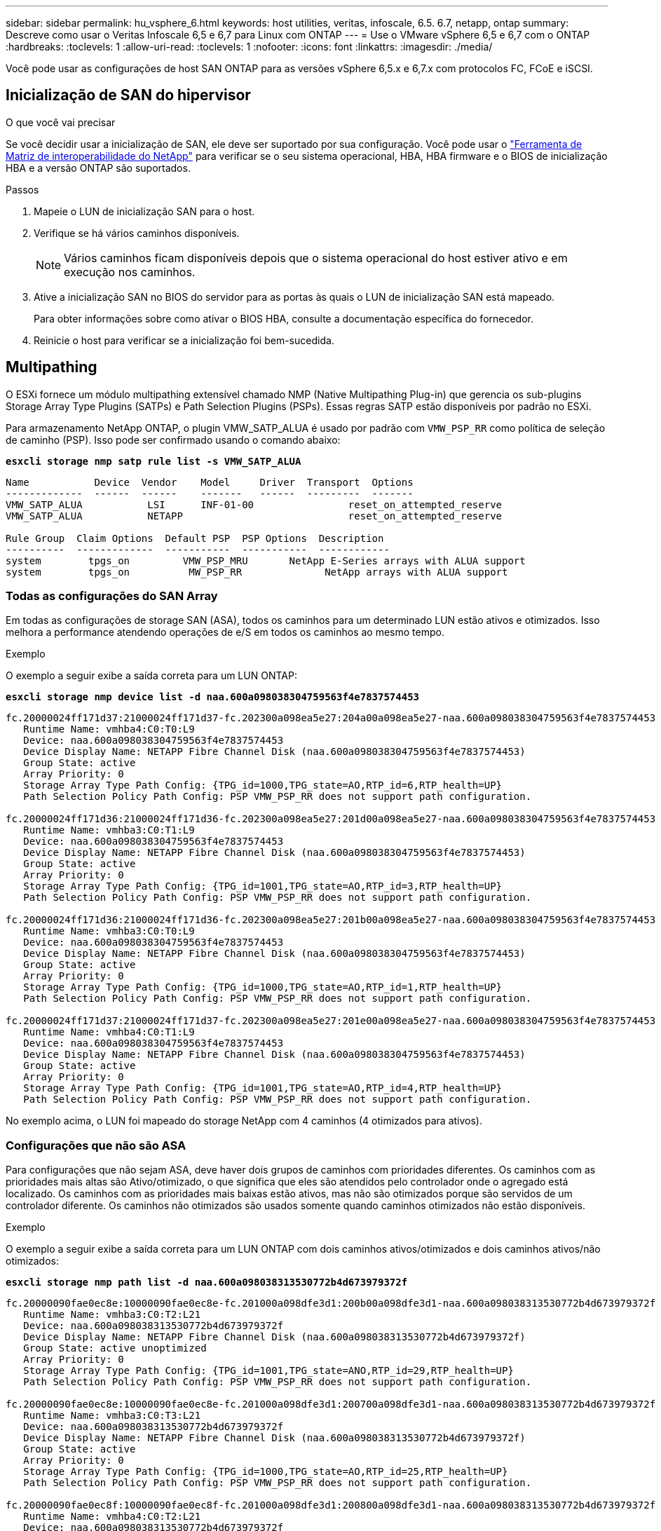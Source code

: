 ---
sidebar: sidebar 
permalink: hu_vsphere_6.html 
keywords: host utilities, veritas, infoscale, 6.5. 6.7, netapp, ontap 
summary: Descreve como usar o Veritas Infoscale 6,5 e 6,7 para Linux com ONTAP 
---
= Use o VMware vSphere 6,5 e 6,7 com o ONTAP
:hardbreaks:
:toclevels: 1
:allow-uri-read: 
:toclevels: 1
:nofooter: 
:icons: font
:linkattrs: 
:imagesdir: ./media/


[role="lead"]
Você pode usar as configurações de host SAN ONTAP para as versões vSphere 6,5.x e 6,7.x com protocolos FC, FCoE e iSCSI.



== Inicialização de SAN do hipervisor

.O que você vai precisar
Se você decidir usar a inicialização de SAN, ele deve ser suportado por sua configuração. Você pode usar o https://mysupport.netapp.com/matrix/imt.jsp?components=65623;64703;&solution=1&isHWU&src=IMT["Ferramenta de Matriz de interoperabilidade do NetApp"^] para verificar se o seu sistema operacional, HBA, HBA firmware e o BIOS de inicialização HBA e a versão ONTAP são suportados.

.Passos
. Mapeie o LUN de inicialização SAN para o host.
. Verifique se há vários caminhos disponíveis.
+

NOTE: Vários caminhos ficam disponíveis depois que o sistema operacional do host estiver ativo e em execução nos caminhos.

. Ative a inicialização SAN no BIOS do servidor para as portas às quais o LUN de inicialização SAN está mapeado.
+
Para obter informações sobre como ativar o BIOS HBA, consulte a documentação específica do fornecedor.

. Reinicie o host para verificar se a inicialização foi bem-sucedida.




== Multipathing

O ESXi fornece um módulo multipathing extensível chamado NMP (Native Multipathing Plug-in) que gerencia os sub-plugins Storage Array Type Plugins (SATPs) e Path Selection Plugins (PSPs). Essas regras SATP estão disponíveis por padrão no ESXi.

Para armazenamento NetApp ONTAP, o plugin VMW_SATP_ALUA é usado por padrão com `VMW_PSP_RR` como política de seleção de caminho (PSP). Isso pode ser confirmado usando o comando abaixo:

*`esxcli storage nmp satp rule list -s VMW_SATP_ALUA`*

[listing]
----
Name           Device  Vendor    Model     Driver  Transport  Options
-------------  ------  ------    -------   ------  ---------  -------
VMW_SATP_ALUA           LSI      INF-01-00                reset_on_attempted_reserve
VMW_SATP_ALUA           NETAPP                            reset_on_attempted_reserve

Rule Group  Claim Options  Default PSP  PSP Options  Description
----------  -------------  -----------  -----------  ------------
system        tpgs_on         VMW_PSP_MRU       NetApp E-Series arrays with ALUA support
system        tpgs_on          MW_PSP_RR 	      NetApp arrays with ALUA support

----


=== Todas as configurações do SAN Array

Em todas as configurações de storage SAN (ASA), todos os caminhos para um determinado LUN estão ativos e otimizados. Isso melhora a performance atendendo operações de e/S em todos os caminhos ao mesmo tempo.

.Exemplo
O exemplo a seguir exibe a saída correta para um LUN ONTAP:

*`esxcli storage nmp device list -d naa.600a098038304759563f4e7837574453`*

[listing]
----
fc.20000024ff171d37:21000024ff171d37-fc.202300a098ea5e27:204a00a098ea5e27-naa.600a098038304759563f4e7837574453
   Runtime Name: vmhba4:C0:T0:L9
   Device: naa.600a098038304759563f4e7837574453
   Device Display Name: NETAPP Fibre Channel Disk (naa.600a098038304759563f4e7837574453)
   Group State: active
   Array Priority: 0
   Storage Array Type Path Config: {TPG_id=1000,TPG_state=AO,RTP_id=6,RTP_health=UP}
   Path Selection Policy Path Config: PSP VMW_PSP_RR does not support path configuration.

fc.20000024ff171d36:21000024ff171d36-fc.202300a098ea5e27:201d00a098ea5e27-naa.600a098038304759563f4e7837574453
   Runtime Name: vmhba3:C0:T1:L9
   Device: naa.600a098038304759563f4e7837574453
   Device Display Name: NETAPP Fibre Channel Disk (naa.600a098038304759563f4e7837574453)
   Group State: active
   Array Priority: 0
   Storage Array Type Path Config: {TPG_id=1001,TPG_state=AO,RTP_id=3,RTP_health=UP}
   Path Selection Policy Path Config: PSP VMW_PSP_RR does not support path configuration.

fc.20000024ff171d36:21000024ff171d36-fc.202300a098ea5e27:201b00a098ea5e27-naa.600a098038304759563f4e7837574453
   Runtime Name: vmhba3:C0:T0:L9
   Device: naa.600a098038304759563f4e7837574453
   Device Display Name: NETAPP Fibre Channel Disk (naa.600a098038304759563f4e7837574453)
   Group State: active
   Array Priority: 0
   Storage Array Type Path Config: {TPG_id=1000,TPG_state=AO,RTP_id=1,RTP_health=UP}
   Path Selection Policy Path Config: PSP VMW_PSP_RR does not support path configuration.

fc.20000024ff171d37:21000024ff171d37-fc.202300a098ea5e27:201e00a098ea5e27-naa.600a098038304759563f4e7837574453
   Runtime Name: vmhba4:C0:T1:L9
   Device: naa.600a098038304759563f4e7837574453
   Device Display Name: NETAPP Fibre Channel Disk (naa.600a098038304759563f4e7837574453)
   Group State: active
   Array Priority: 0
   Storage Array Type Path Config: {TPG_id=1001,TPG_state=AO,RTP_id=4,RTP_health=UP}
   Path Selection Policy Path Config: PSP VMW_PSP_RR does not support path configuration.
----
No exemplo acima, o LUN foi mapeado do storage NetApp com 4 caminhos (4 otimizados para ativos).



=== Configurações que não são ASA

Para configurações que não sejam ASA, deve haver dois grupos de caminhos com prioridades diferentes. Os caminhos com as prioridades mais altas são Ativo/otimizado, o que significa que eles são atendidos pelo controlador onde o agregado está localizado. Os caminhos com as prioridades mais baixas estão ativos, mas não são otimizados porque são servidos de um controlador diferente. Os caminhos não otimizados são usados somente quando caminhos otimizados não estão disponíveis.

.Exemplo
O exemplo a seguir exibe a saída correta para um LUN ONTAP com dois caminhos ativos/otimizados e dois caminhos ativos/não otimizados:

*`esxcli storage nmp path list -d naa.600a098038313530772b4d673979372f`*

[listing]
----
fc.20000090fae0ec8e:10000090fae0ec8e-fc.201000a098dfe3d1:200b00a098dfe3d1-naa.600a098038313530772b4d673979372f
   Runtime Name: vmhba3:C0:T2:L21
   Device: naa.600a098038313530772b4d673979372f
   Device Display Name: NETAPP Fibre Channel Disk (naa.600a098038313530772b4d673979372f)
   Group State: active unoptimized
   Array Priority: 0
   Storage Array Type Path Config: {TPG_id=1001,TPG_state=ANO,RTP_id=29,RTP_health=UP}
   Path Selection Policy Path Config: PSP VMW_PSP_RR does not support path configuration.

fc.20000090fae0ec8e:10000090fae0ec8e-fc.201000a098dfe3d1:200700a098dfe3d1-naa.600a098038313530772b4d673979372f
   Runtime Name: vmhba3:C0:T3:L21
   Device: naa.600a098038313530772b4d673979372f
   Device Display Name: NETAPP Fibre Channel Disk (naa.600a098038313530772b4d673979372f)
   Group State: active
   Array Priority: 0
   Storage Array Type Path Config: {TPG_id=1000,TPG_state=AO,RTP_id=25,RTP_health=UP}
   Path Selection Policy Path Config: PSP VMW_PSP_RR does not support path configuration.

fc.20000090fae0ec8f:10000090fae0ec8f-fc.201000a098dfe3d1:200800a098dfe3d1-naa.600a098038313530772b4d673979372f
   Runtime Name: vmhba4:C0:T2:L21
   Device: naa.600a098038313530772b4d673979372f
   Device Display Name: NETAPP Fibre Channel Disk (naa.600a098038313530772b4d673979372f)
   Group State: active
   Array Priority: 0
   Storage Array Type Path Config: {TPG_id=1000,TPG_state=AO,RTP_id=26,RTP_health=UP}
   Path Selection Policy Path Config: PSP VMW_PSP_RR does not support path configuration.

fc.20000090fae0ec8f:10000090fae0ec8f-fc.201000a098dfe3d1:200c00a098dfe3d1-naa.600a098038313530772b4d673979372f
   Runtime Name: vmhba4:C0:T3:L21
   Device: naa.600a098038313530772b4d673979372f
   Device Display Name: NETAPP Fibre Channel Disk (naa.600a098038313530772b4d673979372f)
   Group State: active unoptimized
   Array Priority: 0
   Storage Array Type Path Config: {TPG_id=1001,TPG_state=ANO,RTP_id=30,RTP_health=UP}
   Path Selection Policy Path Config: PSP VMW_PSP_RR does not support path configuration.
----
No exemplo acima, o LUN foi mapeado do storage NetApp com 4 caminhos (2 otimizados para ativos e 2 não otimizados para ativos).



== Evolução

Os volumes virtuais (vVols) são um tipo de objeto VMware que corresponde a um disco de máquina virtual (VM) e seus snapshots e clones rápidos.

As ferramentas do ONTAP para VMware vSphere incluem o provedor VASA para ONTAP, que fornece o ponto de integração para um VMware vCenter utilizar o storage baseado em vVols. Quando você implementa o OVA das ferramentas do ONTAP, ele é registrado automaticamente no servidor vCenter e habilita o provedor VASA.

Quando você cria um datastore vVols usando a interface de usuário do vCenter, ele orienta você a criar FlexVols como armazenamento de backup para o datastore. VVols dentro de um datastores vVols são acessados por hosts ESXi usando um endpoint de protocolo (PE). Em ambientes SAN, um LUN de 4MB GB é criado em cada FlexVol no datastore para uso como PE. Um SAN PE é uma unidade lógica administrativa (ALU); vVols são unidades lógicas subsidiárias (SLUs).

Os requisitos padrão e as práticas recomendadas para ambientes SAN se aplicam ao usar vVols, incluindo (entre outros) o seguinte:

. Crie pelo menos um SAN LIF em cada nó por SVM que você pretende usar. A prática recomendada é criar pelo menos dois por nó, mas não mais do que o necessário.
. Elimine qualquer ponto único de falha. Use várias interfaces de rede VMkernel em sub-redes de rede diferentes que usam agrupamento NIC quando vários switches virtuais são usados ou use várias NICs físicas conetadas a vários switches físicos para fornecer HA e maior throughput.
. Configure o zoneamento e/ou VLANs conforme necessário para a conetividade do host.
. Certifique-se de que todos os iniciadores necessários estejam conetados aos LIFs de destino no SVM desejado.



NOTE: Você deve implantar as ferramentas do ONTAP para o VMware vSphere para habilitar o provedor VASA. O provedor VASA gerenciará todas as suas configurações do igroup para você, portanto, não há necessidade de criar ou gerenciar iGroups em um ambiente vVols.

O NetApp não recomenda alterar as configurações do vVols do padrão no momento.

Consulte o https://mysupport.netapp.com/matrix/imt.jsp?components=65623;64703;&solution=1&isHWU&src=IMT["Ferramenta de Matriz de interoperabilidade do NetApp"^] para obter versões específicas das ferramentas do ONTAP ou do Fornecedor VASA legado para as suas versões específicas do vSphere e do ONTAP.

Para obter informações detalhadas sobre o provisionamento e o gerenciamento de vVols, consulte as ferramentas do ONTAP para a documentação do VMware vSphere, bem https://docs.netapp.com/us-en/netapp-solutions/virtualization/vsphere_ontap_ontap_for_vsphere.html["TR-4597"^] como e. link:https://www.netapp.com/pdf.html?item=/media/13555-tr4400pdf.pdf["TR-4400."^]



== Definições recomendadas



=== Bloqueio ATS

O bloqueio ATS é *obrigatório* para armazenamento compatível com VAAI e VMFS5 atualizado e é necessário para interoperabilidade adequada e desempenho ideal de e/S de armazenamento compartilhado VMFS com LUNs ONTAP. Consulte a documentação da VMware para obter detalhes sobre como ativar o bloqueio ATS.

[cols="4*"]
|===
| Definições | Padrão | ONTAP recomendado | Descrição 


| HardwareAcceleratedLocking | 1 | 1 | Ajuda a ativar o uso de bloqueio atômico de teste e conjunto (ATS) 


| IOPs de disco | 1000 | 1 | Limite de IOPS: A PSP Round Robin tem um limite de IOPS de 1000. Neste caso padrão, um novo caminho é usado depois que 1000 operações de e/S são emitidas. 


| Disco/QFullSampleSize | 0 | 32 | A contagem de condições DE FILA CHEIA ou OCUPADO leva antes do ESXi começar a estrangular. 
|===

NOTE: Ative a configuração espaço-alloc para todos os LUN mapeados para o VMware vSphere para QUE O UNMAP funcione. Para obter mais detalhes, https://docs.netapp.com/ontap-9/index.jsp["Documentação do ONTAP"^] consulte .



=== Tempos limite de tempo do SO convidado

Você pode configurar manualmente as máquinas virtuais com as afinações recomendadas do SO Guest. Depois de ajustar as atualizações, você deve reiniciar o convidado para que as atualizações entrem em vigor.

*Valores de tempo limite do GOS:*

[cols="2*"]
|===
| Tipo de SO convidado | Tempos limite 


| Variantes do Linux | tempo limite do disco: 60 


| Windows | tempo limite do disco: 60 


| Solaris | tempo limite do disco: 60 tentativa de ocupado: 300 tentativa de rearme: 300 tentativa de rearme: 30 máximo de aceleração: 32 min. de aceleração: 8 
|===


=== Validando o vSphere ajustável

Use o seguinte comando para verificar a `HardwareAcceleratedLocking` configuração:

*`esxcli system settings  advanced list --option /VMFS3/HardwareAcceleratedLocking`*

[listing]
----
   Path: /VMFS3/HardwareAcceleratedLocking
   Type: integer
   Int Value: 1
   Default Int Value: 1
   Min Value: 0
   Max Value: 1
   String Value:
   Default String Value:
   Valid Characters:
   Description: Enable hardware accelerated VMFS locking (requires compliant hardware). Please see http://kb.vmware.com/kb/2094604 before disabling this option.
----


=== Validando a configuração IOPs de disco

Use o seguinte comando para verificar a configuração IOPs:

*`esxcli storage nmp device list -d naa.600a098038304731783f506670553355`*

[listing]
----
naa.600a098038304731783f506670553355
   Device Display Name: NETAPP Fibre Channel Disk (naa.600a098038304731783f506670553355)
   Storage Array Type: VMW_SATP_ALUA
   Storage Array Type Device Config: {implicit_support=on; explicit_support=off; explicit_allow=on; alua_followover=on; action_OnRetryErrors=off; {TPG_id=1000,TPG_state=ANO}{TPG_id=1001,TPG_state=AO}}
   Path Selection Policy: VMW_PSP_RR
   Path Selection Policy Device Config: {policy=rr,iops=1,bytes=10485760,useANO=0; lastPathIndex=0: NumIOsPending=0,numBytesPending=0}
   Path Selection Policy Device Custom Config:
   Working Paths: vmhba4:C0:T0:L82, vmhba3:C0:T0:L82
   Is USB: false
----


=== Validando o QFullSampleSize

Use o seguinte comando para verificar o QFullSampleSize:

*`esxcli system settings  advanced list --option /Disk/QFullSampleSize`*

[listing]
----
   Path: /Disk/QFullSampleSize
   Type: integer
   Int Value: 32
   Default Int Value: 0
   Min Value: 0
   Max Value: 64
   String Value:
   Default String Value:
   Valid Characters:
   Description: Default I/O samples to monitor for detecting non-transient queue full condition. Should be nonzero to enable queue depth throttling. Device specific QFull options will take precedence over this value if set.
----


== Problemas conhecidos

O VMware vSphere 6,5 e o 6,7 com a versão ONTAP têm os seguintes problemas conhecidos:

[cols="21%,20%,14%,27%"]
|===
| *Versão do SO* | * NetApp ID de erro* | *Título* | *Descrição* 


| ESXi 6,5 e ESXi 6,7.x | 1413424 | luns WFC RDM falham durante o teste   | O mapeamento de dispositivos brutos de cluster de failover do Windows entre máquinas virtuais do Windows, como o Windows 2019, o Windows 2016 e o Windows 2012 em host VMware ESXi, falhou durante o teste de failover de armazenamento em todos os controladores de cluster C-cmode de 7 modos. 


| ESXi 6,5.x e ESXi 6,7.x | 1256473 | Problema PLOGI visto durante o teste em adaptadores Emulex |  
|===
.Informações relacionadas
* link:https://docs.netapp.com/us-en/netapp-solutions/virtualization/vsphere_ontap_ontap_for_vsphere.html["TR-4597-VMware vSphere com ONTAP"^]
* link:https://kb.vmware.com/s/article/2031038["Suporte ao VMware vSphere 5.x, 6.x e 7.x com o NetApp MetroCluster (2031038)"^]
* link:https://kb.vmware.com/s/article/83370["NetApp ONTAP com sincronização ativa do NetApp SnapMirror com o VMware vSphere Metro Storage Cluster (vMSC)"^]


